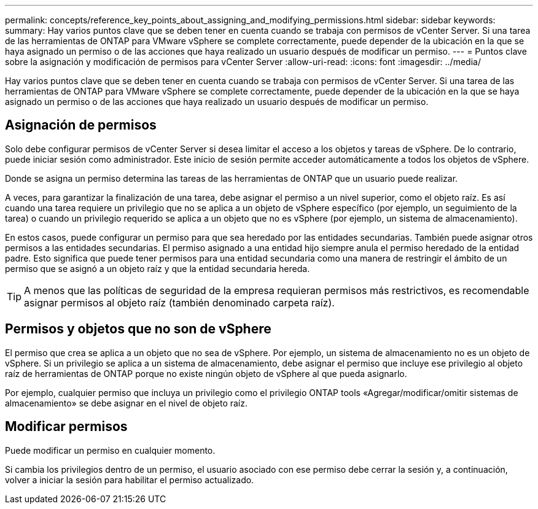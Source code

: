 ---
permalink: concepts/reference_key_points_about_assigning_and_modifying_permissions.html 
sidebar: sidebar 
keywords:  
summary: Hay varios puntos clave que se deben tener en cuenta cuando se trabaja con permisos de vCenter Server. Si una tarea de las herramientas de ONTAP para VMware vSphere se complete correctamente, puede depender de la ubicación en la que se haya asignado un permiso o de las acciones que haya realizado un usuario después de modificar un permiso. 
---
= Puntos clave sobre la asignación y modificación de permisos para vCenter Server
:allow-uri-read: 
:icons: font
:imagesdir: ../media/


[role="lead"]
Hay varios puntos clave que se deben tener en cuenta cuando se trabaja con permisos de vCenter Server. Si una tarea de las herramientas de ONTAP para VMware vSphere se complete correctamente, puede depender de la ubicación en la que se haya asignado un permiso o de las acciones que haya realizado un usuario después de modificar un permiso.



== Asignación de permisos

Solo debe configurar permisos de vCenter Server si desea limitar el acceso a los objetos y tareas de vSphere. De lo contrario, puede iniciar sesión como administrador. Este inicio de sesión permite acceder automáticamente a todos los objetos de vSphere.

Donde se asigna un permiso determina las tareas de las herramientas de ONTAP que un usuario puede realizar.

A veces, para garantizar la finalización de una tarea, debe asignar el permiso a un nivel superior, como el objeto raíz. Es así cuando una tarea requiere un privilegio que no se aplica a un objeto de vSphere específico (por ejemplo, un seguimiento de la tarea) o cuando un privilegio requerido se aplica a un objeto que no es vSphere (por ejemplo, un sistema de almacenamiento).

En estos casos, puede configurar un permiso para que sea heredado por las entidades secundarias. También puede asignar otros permisos a las entidades secundarias. El permiso asignado a una entidad hijo siempre anula el permiso heredado de la entidad padre. Esto significa que puede tener permisos para una entidad secundaria como una manera de restringir el ámbito de un permiso que se asignó a un objeto raíz y que la entidad secundaria hereda.


TIP: A menos que las políticas de seguridad de la empresa requieran permisos más restrictivos, es recomendable asignar permisos al objeto raíz (también denominado carpeta raíz).



== Permisos y objetos que no son de vSphere

El permiso que crea se aplica a un objeto que no sea de vSphere. Por ejemplo, un sistema de almacenamiento no es un objeto de vSphere. Si un privilegio se aplica a un sistema de almacenamiento, debe asignar el permiso que incluye ese privilegio al objeto raíz de herramientas de ONTAP porque no existe ningún objeto de vSphere al que pueda asignarlo.

Por ejemplo, cualquier permiso que incluya un privilegio como el privilegio ONTAP tools «Agregar/modificar/omitir sistemas de almacenamiento» se debe asignar en el nivel de objeto raíz.



== Modificar permisos

Puede modificar un permiso en cualquier momento.

Si cambia los privilegios dentro de un permiso, el usuario asociado con ese permiso debe cerrar la sesión y, a continuación, volver a iniciar la sesión para habilitar el permiso actualizado.
